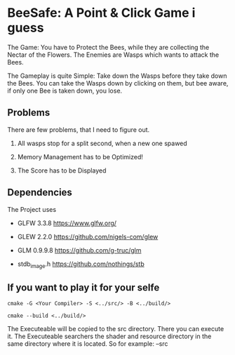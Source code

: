 
* BeeSafe: A Point & Click Game i guess

The Game: You have to Protect the Bees, while they
are collecting the Nectar of the Flowers. The Enemies are Wasps which
wants to attack the Bees.

The Gameplay is quite Simple: Take down the Wasps before they take
down the Bees. You can take the Wasps down by clicking on them, but
bee aware, if only one Bee is taken down, you lose.

** Problems
There are few problems, that I need to figure out.
1. All wasps stop for a split second, when a new one spawed

2. Memory Management has to be Optimized!

3. The Score has to be Displayed

** Dependencies
The Project uses
- GLFW 3.3.8 https://www.glfw.org/

- GLEW 2.2.0 https://github.com/nigels-com/glew

- GLM 0.9.9.8 https://github.com/g-truc/glm

- stdb_image.h https://github.com/nothings/stb

** If you want to play it for your selfe
#+begin_src
cmake -G <Your Compiler> -S <../src/> -B <../build/>

cmake --build <../build/>
#+end_src

The Executeable will be copied to the src directory. There you can
execute it. The Executeable searchers the shader and resource
directory in the same directory where it is located.
So for example:
--src
  |
  |-BeeSafe.exe
  |-shader/
  |-res/
